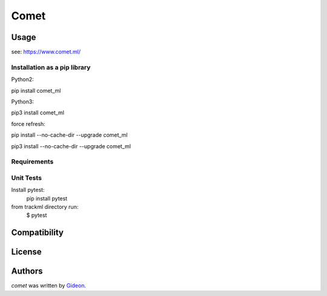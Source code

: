 Comet
=======

.. image:: https://img.shields.io/pypi/v/comet_ml.svg
    :target: https://pypi.python.org/pypi/comet_ml
    :alt: Latest PyPI version

.. image:: https://travis-ci.org/borntyping/cookiecutter-pypackage-minimal.png
   :target: https://travis-ci.org/borntyping/cookiecutter-pypackage-minimal
   :alt: Latest Travis CI build status


Usage
-----
see: https://www.comet.ml/


Installation as a pip library
^^^^^^^^^^^^^^^^^^^^^^^^^^^^^
Python2:

pip install comet_ml

Python3:

pip3 install comet_ml


force refresh:

pip install --no-cache-dir --upgrade comet_ml

pip3 install --no-cache-dir --upgrade comet_ml


Requirements
^^^^^^^^^^^^


Unit Tests
^^^^^^^^^^
Install pytest:
    pip install pytest

from trackml directory run:
    $ pytest



Compatibility
-------------

License
-------

Authors
-------

`comet` was written by `Gideon <Gideon@semantica-labs.com>`_.
